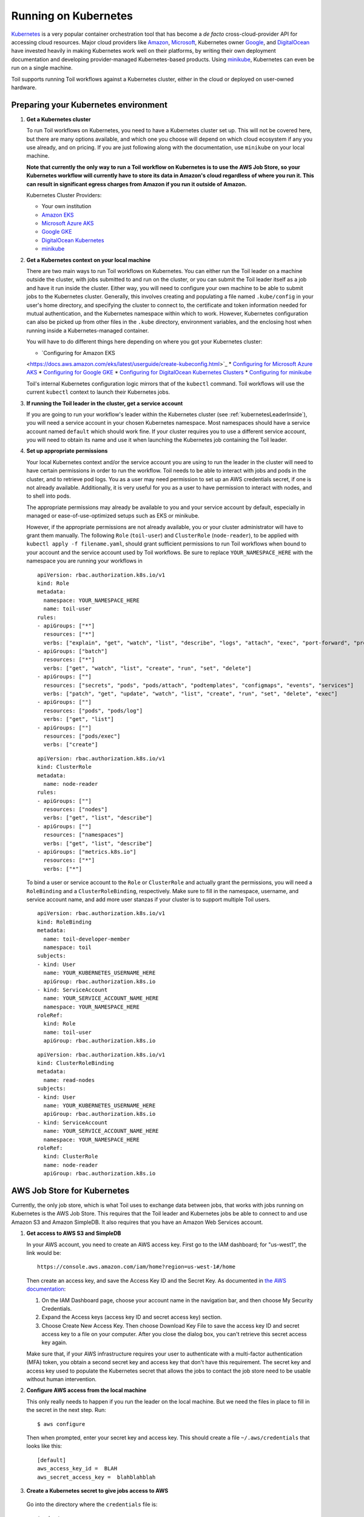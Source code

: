 
.. _runningKubernetes:

Running on Kubernetes
=====================

`Kubernetes <https://kubernetes.io/>`_ is a very popular container
orchestration tool that has become a *de facto* cross-cloud-provider API for
accessing cloud resources. Major cloud providers like `Amazon
<https://aws.amazon.com/kubernetes/>`_, `Microsoft
<https://azure.microsoft.com/en-us/overview/kubernetes-getting-started/>`_,
Kubernetes owner `Google <https://cloud.google.com/kubernetes-engine/>`_, and
`DigitalOcean <https://www.digitalocean.com/products/kubernetes/>`_ have
invested heavily in making Kubernetes work well on their platforms, by writing
their own deployment documentation and developing provider-managed
Kubernetes-based products. Using `minikube
<https://github.com/kubernetes/minikube>`_, Kubernetes can even be run on a
single machine.

Toil supports running Toil workflows against a Kubernetes cluster, either in
the cloud or deployed on user-owned hardware.

.. _prepareKubernetes:

Preparing your Kubernetes environment
-------------------------------------

#. **Get a Kubernetes cluster**

   To run Toil workflows on Kubernetes, you need to have a Kubernetes cluster
   set up. This will not be covered here, but there are many options available,
   and which one you choose will depend on which cloud ecosystem if any you use
   already, and on pricing. If you are just following along with the
   documentation, use ``minikube`` on your local machine.

   **Note that currently the only way to run a Toil workflow on Kubernetes is
   to use the AWS Job Store, so your Kubernetes workflow will currently have to
   store its data in Amazon's cloud regardless of where you run it. This can
   result in significant egress charges from Amazon if you run it outside of
   Amazon.**

   Kubernetes Cluster Providers:

   * Your own institution
   * `Amazon EKS <https://aws.amazon.com/eks/>`_
   * `Microsoft Azure AKS <https://docs.microsoft.com/en-us/azure/aks/>`_
   * `Google GKE <https://cloud.google.com/kubernetes-engine/>`_
   * `DigitalOcean Kubernetes <https://www.digitalocean.com/docs/kubernetes/>`_
   * `minikube <https://kubernetes.io/docs/tasks/tools/install-minikube/>`__

#. **Get a Kubernetes context on your local machine**

   There are two main ways to run Toil workflows on Kubernetes. You can either
   run the Toil leader on a machine outside the cluster, with jobs submitted to
   and run on the cluster, or you can submit the Toil leader itself as a job
   and have it run inside the cluster. Either way, you will need to configure
   your own machine to be able to submit jobs to the Kubernetes cluster.
   Generally, this involves creating and populating a file named
   ``.kube/config`` in your user's home directory, and specifying the cluster
   to connect to, the certificate and token information needed for mutual
   authentication, and the Kubernetes namespace within which to work. However,
   Kubernetes configuration can also be picked up from other files in the
   ``.kube`` directory, environment variables, and the enclosing host when
   running inside a Kubernetes-managed container.

   You will have to do different things here depending on where you got your
   Kubernetes cluster:

   * `Configuring for Amazon EKS
   <https://docs.aws.amazon.com/eks/latest/userguide/create-kubeconfig.html>`_
   * `Configuring for Microsoft Azure AKS
   <https://docs.microsoft.com/en-us/cli/azure/aks?view=azure-cli-latest#az-aks-get-credentials>`_
   * `Configuring for Google GKE
   <https://cloud.google.com/kubernetes-engine/docs/how-to/cluster-access-for-kubectl>`_
   * `Configuring for DigitalOcean Kubernetes Clusters
   <https://www.digitalocean.com/docs/kubernetes/how-to/connect-to-cluster/>`_
   * `Configuring for minikube
   <https://kubernetes.io/docs/setup/learning-environment/minikube/#kubectl>`_

   Toil's internal Kubernetes configuration logic mirrors that of the
   ``kubectl`` command. Toil workflows will use the current ``kubectl`` context
   to launch their Kubernetes jobs.

#. **If running the Toil leader in the cluster, get a service account**

   If you are going to run your workflow's leader within the Kubernetes cluster
   (see :ref:`kubernetesLeaderInside`), you will need a service account in your
   chosen Kubernetes namespace. Most namespaces should have a service account
   named ``default`` which should work fine. If your cluster requires you to
   use a different service account, you will need to obtain its name and use it
   when launching the Kubernetes job containing the Toil leader.

#. **Set up appropriate permissions**

   Your local Kubernetes context and/or the service account you are using to
   run the leader in the cluster will need to have certain permissions in order
   to run the workflow. Toil needs to be able to interact with jobs and pods in
   the cluster, and to retrieve pod logs. You as a user may need permission to
   set up an AWS credentials secret, if one is not already available.
   Additionally, it is very useful for you as a user to have permission to
   interact with nodes, and to shell into pods.

   The appropriate permissions may already be available to you and your service
   account by default, especially in managed or ease-of-use-optimized setups
   such as EKS or minikube.

   However, if the appropriate permissions are not already available, you or
   your cluster administrator will have to grant them manually. The following
   ``Role`` (``toil-user``) and ``ClusterRole`` (``node-reader``), to be
   applied with ``kubectl apply -f filename.yaml``, should grant sufficient
   permissions to run Toil workflows when bound to your account and the service
   account used by Toil workflows. Be sure to replace ``YOUR_NAMESPACE_HERE``
   with the namespace you are running your workflows in ::

      apiVersion: rbac.authorization.k8s.io/v1
      kind: Role
      metadata:
        namespace: YOUR_NAMESPACE_HERE
        name: toil-user
      rules:
      - apiGroups: ["*"]
        resources: ["*"]
        verbs: ["explain", "get", "watch", "list", "describe", "logs", "attach", "exec", "port-forward", "proxy", "cp", "auth"]
      - apiGroups: ["batch"]
        resources: ["*"]
        verbs: ["get", "watch", "list", "create", "run", "set", "delete"]
      - apiGroups: [""]
        resources: ["secrets", "pods", "pods/attach", "podtemplates", "configmaps", "events", "services"]
        verbs: ["patch", "get", "update", "watch", "list", "create", "run", "set", "delete", "exec"]
      - apiGroups: [""]
        resources: ["pods", "pods/log"]
        verbs: ["get", "list"]
      - apiGroups: [""]
        resources: ["pods/exec"]
        verbs: ["create"]

   ::

      apiVersion: rbac.authorization.k8s.io/v1
      kind: ClusterRole
      metadata:
        name: node-reader
      rules:
      - apiGroups: [""]
        resources: ["nodes"]
        verbs: ["get", "list", "describe"]
      - apiGroups: [""]
        resources: ["namespaces"]
        verbs: ["get", "list", "describe"]
      - apiGroups: ["metrics.k8s.io"]
        resources: ["*"]
        verbs: ["*"]

   To bind a user or service account to the ``Role`` or ``ClusterRole`` and
   actually grant the permissions, you will need a ``RoleBinding`` and a
   ``ClusterRoleBinding``, respectively. Make sure to fill in the namespace,
   username, and service account name, and add more user stanzas if your
   cluster is to support multiple Toil users.

   ::

      apiVersion: rbac.authorization.k8s.io/v1
      kind: RoleBinding
      metadata:
        name: toil-developer-member
        namespace: toil
      subjects:
      - kind: User
        name: YOUR_KUBERNETES_USERNAME_HERE
        apiGroup: rbac.authorization.k8s.io
      - kind: ServiceAccount
        name: YOUR_SERVICE_ACCOUNT_NAME_HERE
        namespace: YOUR_NAMESPACE_HERE
      roleRef:
        kind: Role
        name: toil-user
        apiGroup: rbac.authorization.k8s.io

   ::

      apiVersion: rbac.authorization.k8s.io/v1
      kind: ClusterRoleBinding
      metadata:
        name: read-nodes
      subjects:
      - kind: User
        name: YOUR_KUBERNETES_USERNAME_HERE
        apiGroup: rbac.authorization.k8s.io
      - kind: ServiceAccount
        name: YOUR_SERVICE_ACCOUNT_NAME_HERE
        namespace: YOUR_NAMESPACE_HERE
      roleRef:
        kind: ClusterRole
        name: node-reader
        apiGroup: rbac.authorization.k8s.io

.. _awsJobStoreForKubernetes:

AWS Job Store for Kubernetes
----------------------------

Currently, the only job store, which is what Toil uses to exchange data between
jobs, that works with jobs running on Kubernetes is the AWS Job Store. This
requires that the Toil leader and Kubernetes jobs be able to connect to and use
Amazon S3 and Amazon SimpleDB. It also requires that you have an Amazon Web
Services account.

#. **Get access to AWS S3 and SimpleDB**

   In your AWS account, you need to create an AWS access key. First go to the
   IAM dashboard; for "us-west1", the link would be: ::

    https://console.aws.amazon.com/iam/home?region=us-west-1#/home

   Then create an access key, and save the Access Key ID and the Secret Key. As
   documented in `the AWS documentation
   <https://docs.aws.amazon.com/general/latest/gr/managing-aws-access-keys.html>`_:

   1. On the IAM Dashboard page, choose your account name in the navigation
      bar, and then choose My Security Credentials.
   
   2. Expand the Access keys (access key ID and secret access key) section.
   
   3. Choose Create New Access Key. Then choose Download Key File to save the
      access key ID and secret access key to a file on your computer. After you
      close the dialog box, you can't retrieve this secret access key again.

   Make sure that, if your AWS infrastructure requires your user to
   authenticate with a multi-factor authentication (MFA) token, you obtain a
   second secret key and access key that don't have this requirement. The
   secret key and access key used to populate the Kubernetes secret that allows
   the jobs to contact the job store need to be usable without human
   intervention.

#. **Configure AWS access from the local machine**

   This only really needs to happen if you run the leader on the local machine.
   But we need the files in place to fill in the secret in the next step. Run:
   ::

      $ aws configure

   Then when prompted, enter your secret key and access key. This should create
   a file ``~/.aws/credentials`` that looks like this: ::

      [default]
      aws_access_key_id =  BLAH
      aws_secret_access_key =  blahblahblah

#. **Create a Kubernetes secret to give jobs access to AWS**

  Go into the directory where the ``credentials`` file is: ::

     $ cd ~/.aws

  Then, create a Kubernetes secret that contains it. We'll call it ``aws-credentials``: ::

     $ kubectl create secret generic aws-credentials --from-file credentials

Configuring Toil for your Kubernetes environment
------------------------------------------------

To configure your workflow to run on Kubernetes, you will have to configure
several environment variables, in addition to passing the ``--batchSystem
kubernetes`` option. Doing the research to figure out what values to give these
variables may require talking to your cluster provider.

#. ``TOIL_AWS_SECRET_NAME`` is the most important, and **must** be set to the
secret that contains your AWS ``credentials`` file, **if** your cluster nodes
don't otherwise have access to S3 and SimpleDB (such as through IAM roles).
This is required for the AWS job store to work, which is currently the only job
store that can be used on Kubernetes. In this example we are using
``aws-credentials``.

#. ``TOIL_KUBERNETES_HOST_PATH`` **can** be set to allow Toil jobs on the same
physical host to share a cache. It should be set to a path on the host where
the shared cache should be stored. It will be mounted as ``/var/lib/toil``, or
at ``TOIL_WORKDIR`` if specified, inside the container. This path must already
exist on the host, and must have as much free space as your Kubernetes node
offers to jobs. In this example, we are using ``/data/scratch``. To actually
make use of caching, make sure not to use ``--disableCaching``.

#. ``TOIL_KUBERNETES_OWNER`` **should** be set to the username of the user
running the Toil workflow. The jobs that Toil creates will include this
username, so they can be more easily recognized, and cleaned up by the user if
anything happens to the Toil leader. In this example we are using
``demo-user``.

Note that Docker containers cannot be run inside of unprivileged Kubernetes
pods (which are themselves containers). The Docker daemon does not (yet)
support this. Other tools, such as Singularity in its user-namespace mode, are
able to run containers from within containers. If using Singularity to run
containerized tools, and you want downloaded container images to persist
between Toil jobs, you will also want to set ``TOIL_KUBERNETES_HOST_PATH`` and
make sure that Singularity is downloading its containers under the Toil work
directory (``/var/lib/toil`` buy default) by setting ``SINGULARITY_CACHEDIR``.
However, you will need to make sure that no two jobs try to download the same
container at the same time; Singularity has no synchronization or locking
around its cache, but the cache is also not safe for simultaneous access by
multiple Singularity invocations. Some Toil workflows use their own custom
workaround logic for this problem; this work is likely to be made part of Toil
in a future release.

Running workflows
-----------------

To run the workflow, you will need to run the Toil leader process somewhere. It
can either be run inside Kubernetes as a Kubernetes job, or outside Kubernetes
as a normal command.

.. _kubernetesLeaderInside:

Option 1: Running the Leader Inside Kubernetes
~~~~~~~~~~~~~~~~~~~~~~~~~~~~~~~~~~~~~~~~~~~~~~

Once you have determined a set of environment variable values for your workflow
run, write a YAML file that defines a Kubernetes job to run your workflow with
that configuration. Some configuration items (such as your username, and the
name of your AWS credentials secret) need to be written into the YAML so that
they can be used from the leader as well.

Note that the leader pod will need your workflow script, its other
dependencies, and Toil all installed. An easy way to get Toil installed is to
start with the Toil appliance image for the version of Toil you want to use. In
this example, we use ``quay.io/ucsc_cgl/toil:5.5.0``.

Here's an example YAML file to run a test workflow: ::

   apiVersion: batch/v1
   kind: Job
   metadata:
     # It is good practice to include your username in your job name.
     # Also specify it in TOIL_KUBERNETES_OWNER
     name: demo-user-toil-test
   # Do not try and rerun the leader job if it fails

   spec:
    backoffLimit: 0
    template:
      spec:
        # Do not restart the pod when the job fails, but keep it around so the
        # log can be retrieved
        restartPolicy: Never
        volumes:
        - name: aws-credentials-vol
          secret:
            # Make sure the AWS credentials are available as a volume.
            # This should match TOIL_AWS_SECRET_NAME
            secretName: aws-credentials
        # You may need to replace this with a different service account name as
        # appropriate for your cluster.
        serviceAccountName: default
        containers:
        - name: main
          image: quay.io/ucsc_cgl/toil:5.5.0
          env:
          # Specify your username for inclusion in job names
          - name: TOIL_KUBERNETES_OWNER
            value: demo-user
          # Specify where to find the AWS credentials to access the job store with
          - name: TOIL_AWS_SECRET_NAME
            value: aws-credentials
          # Specify where per-host caches should be stored, on the Kubernetes hosts.
          # Needs to be set for Toil's caching to be efficient.
          - name: TOIL_KUBERNETES_HOST_PATH
            value: /data/scratch
          volumeMounts:
          # Mount the AWS credentials volume
          - mountPath: /root/.aws
            name: aws-credentials-vol
          resources:
            # Make sure to set these resource limits to values large enough
            # to accommodate the work your workflow does in the leader
            # process, but small enough to fit on your cluster.
            #
            # Since no request values are specified, the limits are also used
            # for the requests.
            limits:
              cpu: 2
              memory: "4Gi"
              ephemeral-storage: "10Gi"
          command:
          - /bin/bash
          - -c
          - |
            # This Bash script will set up Toil and the workflow to run, and run them.
            set -e
            # We make sure to create a work directory; Toil can't hot-deploy a
            # script from the root of the filesystem, which is where we start.
            mkdir /tmp/work
            cd /tmp/work
            # We make a virtual environment to allow workflow dependencies to be
            # hot-deployed.
            #
            # We don't really make use of it in this example, but for workflows
            # that depend on PyPI packages we will need this.
            #
            # We use --system-site-packages so that the Toil installed in the
            # appliance image is still available.
            virtualenv --python python3 --system-site-packages venv
            . venv/bin/activate
            # Now we install the workflow. Here we're using a demo workflow
            # script from Toil itself.
            wget https://raw.githubusercontent.com/DataBiosphere/toil/releases/4.1.0/src/toil/test/docs/scripts/tutorial_helloworld.py
            # Now we run the workflow. We make sure to use the Kubernetes batch
            # system and an AWS job store, and we set some generally useful
            # logging options. We also make sure to enable caching.
            python3 tutorial_helloworld.py \
                aws:us-west-2:demouser-toil-test-jobstore \
                --batchSystem kubernetes \
                --realTimeLogging \
                --logInfo

You can save this YAML as ``leader.yaml``, and then run it on your Kubernetes
installation with: ::

   $ kubectl apply -f leader.yaml

To monitor the progress of the leader job, you will want to read its logs. If
you are using a Kubernetes dashboard such as `k9s
<https://github.com/derailed/k9s>`_, you can simply find the pod created for
the job in the dashboard, and view its logs there. If not, you will need to
locate the pod by hand.

.. _debugKubeJob:

Monitoring and Debugging Kubernetes Jobs and Pods
^^^^^^^^^^^^^^^^^^^^^^^^^^^^^^^^^^^^^^^^^^^^^^^^^

The following techniques are most useful for looking at the pod which holds the
Toil leader, but they can also be applied to individual Toil jobs on
Kubernetes, even when the leader is outside the cluster.

Kubernetes names pods for jobs by appending a short random string to the name
of the job. You can find the name of the pod for your job by doing: ::

   $ kubectl get pods | grep demo-user-toil-test
   demo-user-toil-test-g5496                                         1/1     Running     0          2m

Assuming you have set ``TOIL_KUBERNETES_OWNER`` correctly, you should be able
to find all of your workflow's pods by searching for your username: ::

   $ kubectl get pods | grep demo-user

If the status of a pod is anything other than ``Pending``, you will be able to
view its logs with: ::

   $ kubectl logs demo-user-toil-test-g5496

This will dump the pod's logs from the beginning to now and terminate. To
follow along with the logs from a running pod, add the ``-f`` option: ::

   $ kubectl logs -f demo-user-toil-test-g5496

A status of ``ImagePullBackoff`` suggests that you have requested to use an
image that is not available. Check the ``image`` section of your YAML if you
are looking at a leader, or the value of ``TOIL_APPLIANCE_SELF`` if you are
delaying with a worker job. You also might want to check your Kubernetes node's
Internet connectivity and DNS function; in Kubernetes, DNS depends on
system-level pods which can be terminated or evicted in cases of resource
oversubscription, just like user workloads.

If your pod seems to be stuck ``Pending``, ``ContainerCreating``, you can get
information on what is wrong with it by using ``kubectl describe pod``: ::

   $ kubectl describe pod demo-user-toil-test-g5496

Pay particular attention to the ``Events:`` section at the end of the output.
An indication that a job is too big for the available nodes on your cluster, or
that your cluster is too busy for your jobs, is ``FailedScheduling`` events: ::

  Type     Reason            Age                  From               Message
  ----     ------            ----                 ----               -------
  Warning  FailedScheduling  13s (x79 over 100m)  default-scheduler  0/4 nodes are available: 1 Insufficient cpu, 1 Insufficient ephemeral-storage, 4 Insufficient memory.

If a pod is running but seems to be behaving erratically, or seems stuck, you
can shell into it and look around: ::

   $ kubectl exec -ti demo-user-toil-test-g5496 /bin/bash

One common cause of stuck pods is attempting to use more memory than allowed by
Kubernetes (or by the Toil job's memory resource requirement), but in a way
that does not trigger the Linux OOM killer to terminate the pod's processes. In
these cases, the pod can remain stuck at nearly 100% memory usage more or less
indefinitely, and attempting to shell into the pod (which needs to start a
process within the pod, using some of its memory) will fail. In these cases,
the recommended solution is to kill the offending pod and increase its (or its
Toil job's) memory requirement, or reduce its memory needs by adapting user
code.

When Things Go Wrong
^^^^^^^^^^^^^^^^^^^^

The Toil Kubernetes batch system includes cleanup code to terminate worker jobs
when the leader shuts down. However, if the leader pod is removed by
Kubernetes, is forcibly killed or otherwise suffers a sudden existence failure,
it can go away while its worker jobs live on. It is not recommended to restart
a workflow in this state, as jobs from the previous invocation will remain
running and will be trying to modify the job store concurrently with jobs from
the new invocation.

To clean up dangling jobs, you can use the following snippet: ::

   $ kubectl get jobs | grep demo-user | cut -f1 -d' ' | xargs -n10 kubectl delete job

This will delete all jobs with ``demo-user``'s username in their names, in
batches of 10. You can also use the UUID that Toil assigns to a particular
workflow invocation in the filter, to clean up only the jobs pertaining to that
workflow invocation.

Option 2: Running the Leader Outside Kubernetes
~~~~~~~~~~~~~~~~~~~~~~~~~~~~~~~~~~~~~~~~~~~~~~~

If you don't want to run your Toil leader inside Kubernetes, you can run it
locally instead. This can be useful when developing a workflow; files can be
hot-deployed from your local machine directly to Kubernetes. However, your
local machine will have to have (ideally role-assumption- and MFA-free) access
to AWS, and access to Kubernetes. Real time logging will not work unless your
local machine is able to listen for incoming UDP packets on arbitrary ports on
the address it uses to contact the IPv4 Internet; Toil does no NAT traversal or
detection.

Note that if you set ``TOIL_WORKDIR`` when running your workflow like this, it
will need to be a directory that exists both on the host and in the Toil
appliance.

Here is an example of running our test workflow leader locally, outside of Kubernetes: ::

   $ export TOIL_KUBERNETES_OWNER=demo-user  # This defaults to your local username if not set
   $ export TOIL_AWS_SECRET_NAME=aws-credentials
   $ export TOIL_KUBERNETES_HOST_PATH=/data/scratch
   $ virtualenv --python python3 --system-site-packages venv
   $ . venv/bin/activate
   $ wget https://raw.githubusercontent.com/DataBiosphere/toil/releases/4.1.0/src/toil/test/docs/scripts/tutorial_helloworld.py
   $ python3 tutorial_helloworld.py \
         aws:us-west-2:demouser-toil-test-jobstore \
         --batchSystem kubernetes \
         --realTimeLogging \
         --logInfo

Running CWL Workflows
^^^^^^^^^^^^^^^^^^^^^

Running CWL workflows on Kubernetes can be challenging, because executing CWL
can require ``toil-cwl-runner`` to orchestrate containers of its own, within a
Kubernetes job running in the Toil appliance container.

Normally, running a CWL workflow should Just Work, as long as the workflow's
Docker containers are able to be executed with Singularity, your Kubernetes
cluster does not impose extra capability-based confinement (i.e. SELinux,
AppArmor) that interferes with Singularity's use of user-mode namespaces, and
you make sure to configure Toil so that its workers know where to store their
data within the Kubernetes pods (which would be done for you if using a
Toil-managed cluster). For example, you should be able to run a CWL workflow
like this::

   $ export TOIL_KUBERNETES_OWNER=demo-user  # This defaults to your local username if not set
   $ export TOIL_AWS_SECRET_NAME=aws-credentials
   $ export TOIL_KUBERNETES_HOST_PATH=/data/scratch
   $ virtualenv --python python3 --system-site-packages venv
   $ . venv/bin/activate
   $ pip install toil[kubernetes,cwl]==5.8.0
   $ toil-cwl-runner  \
        --jobStore  aws:us-west-2:demouser-toil-test-jobstore \
        --batchSystem kubernetes \
        --realTimeLogging \
        --logInfo \
        --disableCaching \
        path/to/cwl/workflow \
        path/to/cwl/input/object
        
Additional ``cwltool`` options that your workflow might require, such as
``--no-match-user``, can be passed to ``toil-cwl-runner``, which inherits most
``cwltool`` options.

AppArmor and Singularity
^^^^^^^^^^^^^^^^^^^^^^^^

Kubernetes clusters based on Ubuntu hosts often will have AppArmor enabled on
the host. AppArmor is a capability-based security enhancement system that
integrates with the Linux kernel to enforce lists of things which programs may
or may not do, called **profiles**. For example, an AppArmor profile could be
applied to a web server process to stop it from using the ``mount()`` system
call to manipulate the filesystem, because it has no business doing that under
normal circumstances but might attempt to do it if compromised by hackers.

Kubernetes clusters also often use Docker as the backing container runtime, to
run pod containers. When AppArmor is enabled, Docker will load an AppArmor
profile and apply it to all of its containers by default, with the ability for
the profile to be overridden on a per-container basis. This profile
unfortunately prevents some of the `mount()` system calls that Singularity uses
to set up user-mode containers from working inside the pod, even though these
calls would be allowed for an unprivileged user under normal circumstances.

On the UCSC Kubernetes cluster, `we configure our Ubuntu hosts with an
alternative default AppArmor profile for Docker containers
<https://github.com/adamnovak/gi-kubernetes-autoscaling-config/blob/e1350ac9ad17d94b5073b20db3c75620957926e3/kubenode.ubuntu.cloud-config.yaml#L27-L67>`_
which allows these calls. Other solutions include turning off AppArmor on the
host, configuring Kubernetes with a container runtime other than Docker, or
`using Kubernetes's AppArmor integration
<https://kubernetes.io/docs/tutorials/security/apparmor/>`_ to apply a more
permissive profile or the ``unconfined`` profile to pods that Toil launches.

Toil does not yet have a way to apply a
``container.apparmor.security.beta.kubernetes.io/runner-container: unconfined``
annotation to its pods, `as described in the Kubernetes AppArmor documentation
<https://kubernetes.io/docs/tutorials/security/apparmor/#securing-a-pod>`_.
This feature is tracked in `issue #4331
<https://github.com/DataBiosphere/toil/issues/4331>`_.
